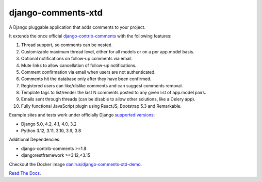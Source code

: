 django-comments-xtd |gha-tests-badge|_
===================

.. |gha-tests-badge| image:: https://github.com/danirus/django-comments-xtd/workflows/tests/badge.svg
.. _gha-tests-badge: https://github.com/danirus/django-comments-xtd/actions/workflows/ci-pipeline.yml

A Django pluggable application that adds comments to your project.

.. image:: https://github.com/danirus/django-comments-xtd/blob/master/docs/images/cover.png

It extends the once official `django-contrib-comments <https://pypi.python.org/pypi/django-contrib-comments>`_ with the following features:

#. Thread support, so comments can be nested.
#. Customizable maximum thread level, either for all models or on a per app.model basis.
#. Optional notifications on follow-up comments via email.
#. Mute links to allow cancellation of follow-up notifications.
#. Comment confirmation via email when users are not authenticated.
#. Comments hit the database only after they have been confirmed.
#. Registered users can like/dislike comments and can suggest comments removal.
#. Template tags to list/render the last N comments posted to any given list of app.model pairs.
#. Emails sent through threads (can be disable to allow other solutions, like a Celery app).
#. Fully functional JavaScript plugin using ReactJS, Bootstrap 5.3 and Remarkable.

Example sites and tests work under officially Django `supported versions <https://www.djangoproject.com/download/#supported-versions>`_:

* Django 5.0, 4.2, 4.1, 4.0, 3.2
* Python 3.12, 3.11, 3.10, 3.9, 3.8

Additional Dependencies:

* django-contrib-comments >=1.8
* djangorestframework >=3.12,<3.15

Checkout the Docker image `danirus/django-comments-xtd-demo <https://hub.docker.com/r/danirus/django-comments-xtd-demo/>`_.

`Read The Docs <http://readthedocs.org/docs/django-comments-xtd/>`_.
